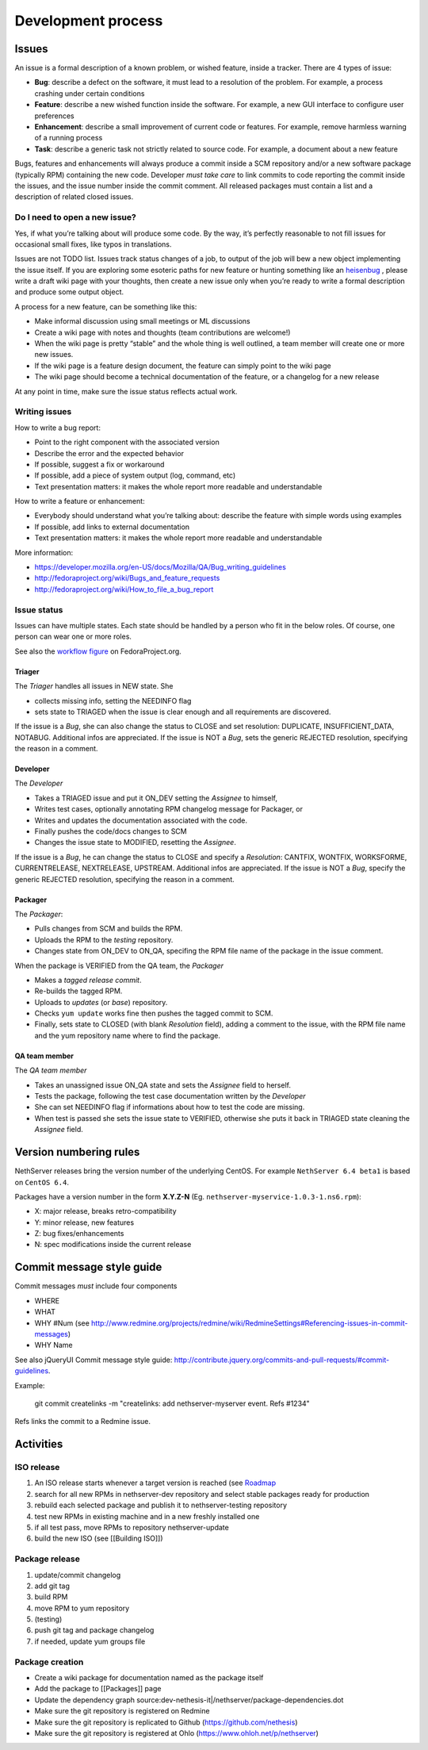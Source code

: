 ===================
Development process
===================

Issues
======

An issue is a formal description of a known problem, or wished
feature, inside a tracker. There are 4 types of issue:

* **Bug**: describe a defect on the software, it must lead to a
  resolution of the problem. For example, a process crashing under certain
  conditions
* **Feature**: describe a new wished function inside the software.
  For example, a new GUI interface to configure user preferences
* **Enhancement**: describe a small improvement of current code or
  features. For example, remove harmless warning of a running process
* **Task**: describe a generic task not strictly related to source
  code. For example, a document about a new feature

Bugs, features and enhancements will always produce a commit inside a
SCM repository and/or a new software package (typically RPM) containing
the new code.
Developer *must take care* to link commits to code reporting the
commit inside the issues, and the issue number inside the commit
comment.
All released packages must contain a list and a description of related
closed issues.

Do I need to open a new issue?
------------------------------

Yes, if what you’re talking about will produce some code.
By the way, it’s perfectly reasonable to not fill issues for
occasional small fixes, like typos in translations.

Issues are not TODO list. Issues track status changes of a job, to
output of the job will bew a new object implementing the issue itself.
If you are exploring some esoteric paths for new feature or hunting
something like an `heisenbug <http://en.wikipedia.org/wiki/Heisenbug>`__
, please write a draft wiki page with your thoughts, then create a new
issue only when you’re ready to write a formal description and produce
some output object.

A process for a new feature, can be something like this:

* Make informal discussion using small meetings or ML discussions
* Create a wiki page with notes and thoughts (team contributions are welcome!)
* When the wiki page is pretty “stable” and the whole thing is well
  outlined, a team member will create one or more new issues.
* If the wiki page is a feature design document, the feature can
  simply point to the wiki page
* The wiki page should become a technical documentation of the
  feature, or a changelog for a new release

At any point in time, make sure the issue status reflects actual work.

Writing issues
--------------

How to write a bug report:

* Point to the right component with the associated version
* Describe the error and the expected behavior
* If possible, suggest a fix or workaround
* If possible, add a piece of system output (log, command, etc)
* Text presentation matters: it makes the whole report more readable
  and understandable

How to write a feature or enhancement:

* Everybody should understand what you’re talking about: describe the
  feature with simple words using examples
* If possible, add links to external documentation
* Text presentation matters: it makes the whole report more readable
  and understandable

More information:

* https://developer.mozilla.org/en-US/docs/Mozilla/QA/Bug_writing_guidelines
* http://fedoraproject.org/wiki/Bugs_and_feature_requests
* http://fedoraproject.org/wiki/How_to_file_a_bug_report

Issue status
------------

Issues can have multiple states. Each state should be handled by a person who fit in the below roles.
Of course, one person can wear one or more roles.

See also the `workflow
figure <https://fedoraproject.org/wiki/BugZappers/BugStatusWorkFlow>`__
on FedoraProject.org.

Triager
^^^^^^^

The *Triager* handles all issues in NEW state. She 

* collects missing info, setting the NEEDINFO flag

* sets state to TRIAGED when the issue is clear enough and all
  requirements are discovered.

If the issue is a *Bug*, she can also change the status to CLOSE and
set resolution: DUPLICATE, INSUFFICIENT_DATA, NOTABUG. Additional
infos are appreciated.  If the issue is NOT a *Bug*, sets the generic
REJECTED resolution, specifying the reason in a comment.

Developer
^^^^^^^^^

The *Developer* 

* Takes a TRIAGED issue and put it ON_DEV setting the *Assignee* to himself,

* Writes test cases, optionally annotating RPM changelog message for Packager, or 

* Writes and updates the documentation associated with the code.

* Finally pushes the code/docs changes to SCM 

* Changes the issue state to MODIFIED, resetting the *Assignee*.

If the issue is a *Bug*, he can change the status to CLOSE and specify
a *Resolution*: CANTFIX, WONTFIX, WORKSFORME, CURRENTRELEASE,
NEXTRELEASE, UPSTREAM. Additional infos are appreciated. If the issue
is NOT a *Bug*, specify the generic REJECTED resolution, specifying
the reason in a comment.

Packager
^^^^^^^^

The *Packager*:

* Pulls changes from SCM and builds the RPM. 

* Uploads the RPM to the *testing* repository. 

* Changes state from ON_DEV to ON_QA, specifing the RPM file name of
  the package in the issue comment.

When the package is VERIFIED from the QA team, the *Packager* 

* Makes a *tagged release commit*.

* Re-builds the tagged RPM.

* Uploads to *updates* (or *base*) repository. 

* Checks ``yum update`` works fine then pushes the tagged commit to SCM. 

* Finally, sets state to CLOSED (with blank *Resolution* field),
  adding a comment to the issue, with the RPM file name and the yum
  repository name where to find the package.

QA team member
^^^^^^^^^^^^^^

The *QA team member* 

* Takes an unassigned issue ON_QA state and sets the *Assignee* field to herself. 

* Tests the package, following the test case documentation written by the *Developer* 

* She can set NEEDINFO flag if informations about how to test the code are missing. 

* When test is passed she sets the issue state to VERIFIED, otherwise
  she puts it back in TRIAGED state cleaning the *Assignee* field.


Version numbering rules
=======================

NethServer releases bring the version number of the underlying CentOS.
For example ``NethServer 6.4 beta1`` is based on ``CentOS 6.4``.

Packages have a version number in the form **X.Y.Z-N** (Eg.
``nethserver-myservice-1.0.3-1.ns6.rpm``):

* X: major release, breaks retro-compatibility
* Y: minor release, new features
* Z: bug fixes/enhancements
* N: spec modifications inside the current release

Commit message style guide
==========================

Commit messages *must* include four components

* WHERE 
* WHAT
* WHY #Num (see http://www.redmine.org/projects/redmine/wiki/RedmineSettings#Referencing-issues-in-commit-messages)
* WHY Name

See also jQueryUI Commit message style guide: http://contribute.jquery.org/commits-and-pull-requests/#commit-guidelines.


Example:

 git commit createlinks -m "createlinks: add nethserver-myserver event. Refs #1234"

Refs links the commit to a Redmine issue.

Activities
==========

ISO release
-----------

#. An ISO release starts whenever a target version is reached (see
   `Roadmap <http://dev.nethserver.org/projects/nethserver/roadmap)>`__
#. search for all new RPMs in nethserver-dev repository and select
   stable packages ready for production
#. rebuild each selected package and publish it to nethserver-testing
   repository
#. test new RPMs in existing machine and in a new freshly installed one
#. if all test pass, move RPMs to repository nethserver-update
#. build the new ISO (see [[Building ISO]])

Package release
---------------

#. update/commit changelog
#. add git tag
#. build RPM
#. move RPM to yum repository
#. (testing)
#. push git tag and package changelog
#. if needed, update yum groups file

Package creation
----------------

*  Create a wiki package for documentation named as the package itself
*  Add the package to [[Packages]] page
*  Update the dependency graph
   source:dev-nethesis-it\|/nethserver/package-dependencies.dot
*  Make sure the git repository is registered on Redmine
*  Make sure the git repository is replicated to Github
   (https://github.com/nethesis)
*  Make sure the git repository is registered at Ohlo
   (https://www.ohloh.net/p/nethserver)

